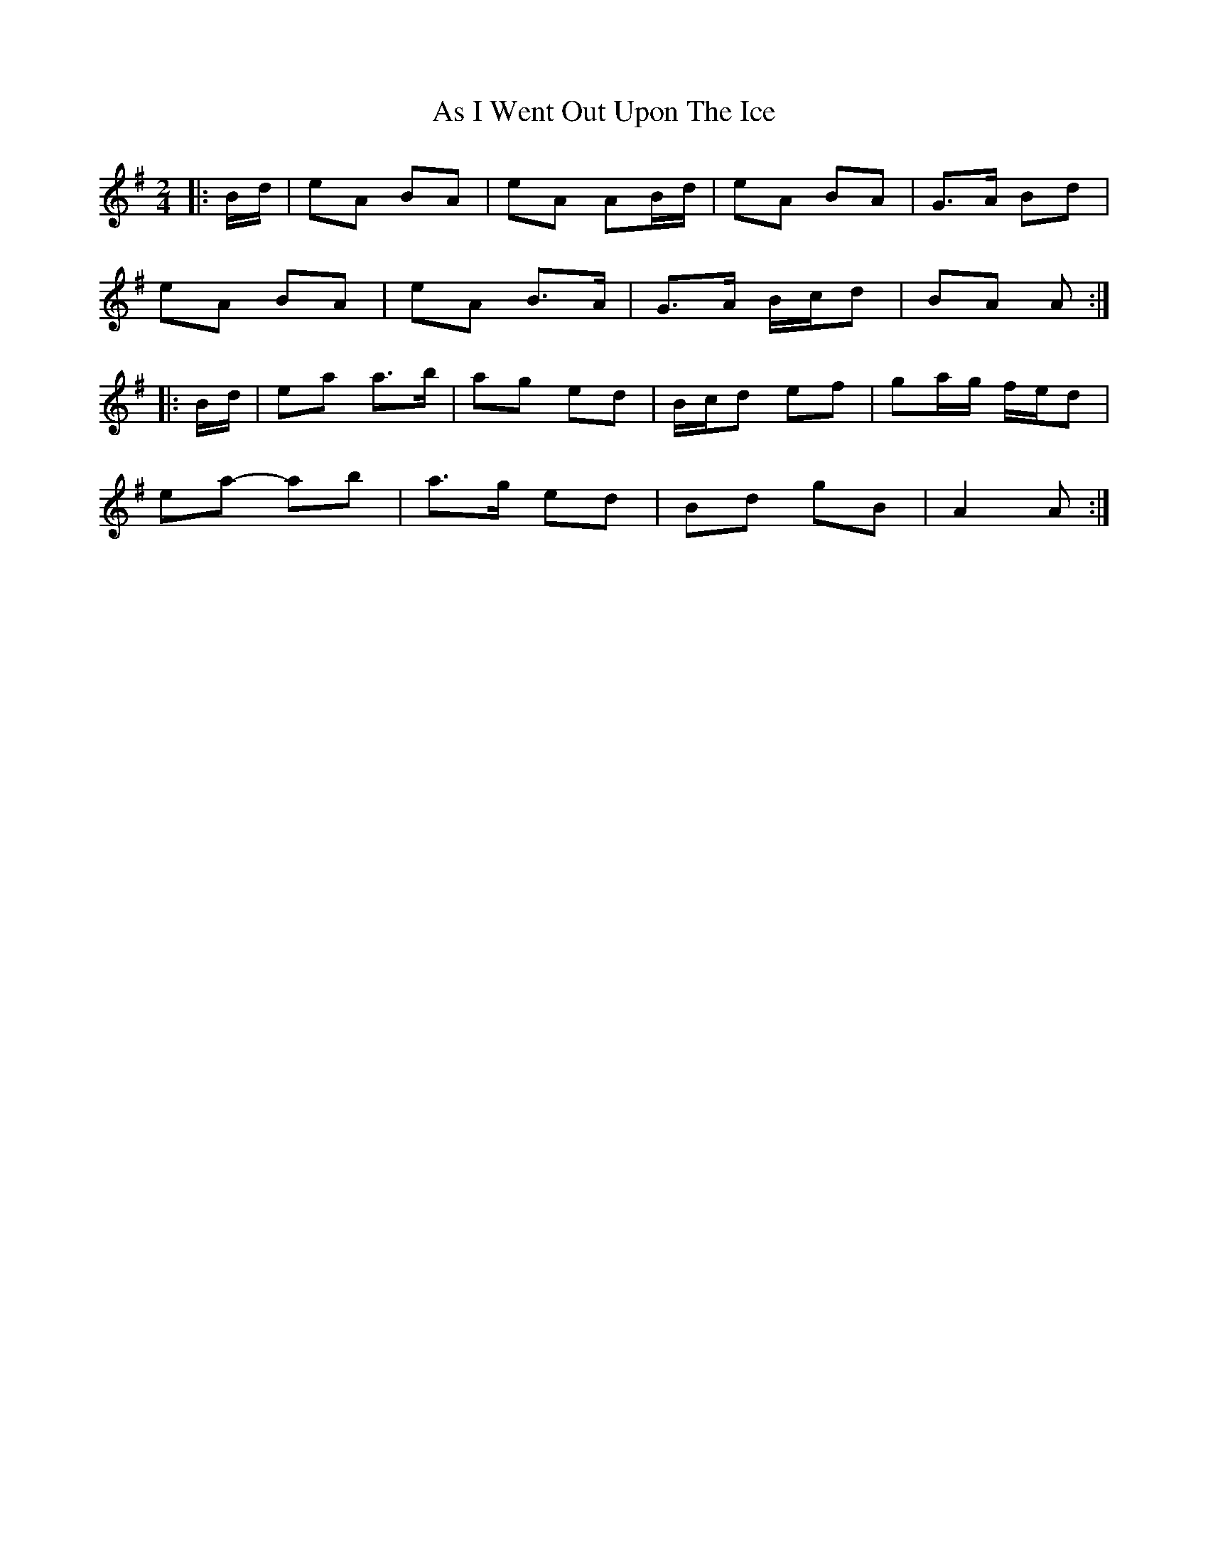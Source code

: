 X: 1
T: As I Went Out Upon The Ice
Z: ceolachan
S: https://thesession.org/tunes/7528#setting7528
R: polka
M: 2/4
L: 1/8
K: Ador
|: B/d/ |eA BA | eA AB/d/ | eA BA | G>A Bd |
eA BA | eA B>A | G>A B/c/d | BA A :|
|: B/d/ |ea a>b | ag ed | B/c/d ef | ga/g/ f/e/d |
ea- ab | a>g ed | Bd gB | A2 A :|
